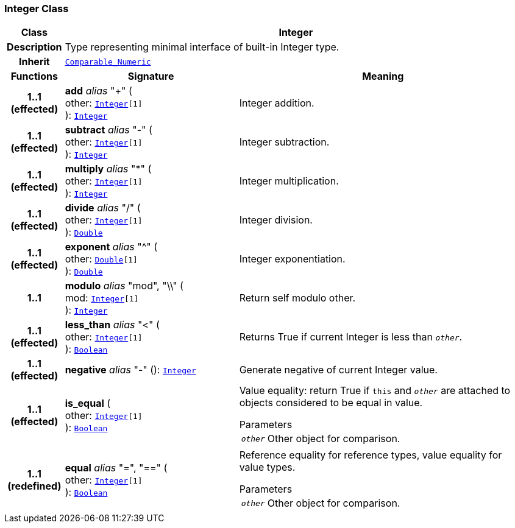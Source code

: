 === Integer Class

[cols="^1,3,5"]
|===
h|*Class*
2+^h|*Integer*

h|*Description*
2+a|Type representing minimal interface of built-in Integer type.

h|*Inherit*
2+|`<<_comparable_numeric_class,Comparable_Numeric>>`

h|*Functions*
^h|*Signature*
^h|*Meaning*

h|*1..1 +
(effected)*
|*add* __alias__ "+" ( +
other: `<<_integer_class,Integer>>[1]` +
): `<<_integer_class,Integer>>`
a|Integer addition.

h|*1..1 +
(effected)*
|*subtract* __alias__ "-" ( +
other: `<<_integer_class,Integer>>[1]` +
): `<<_integer_class,Integer>>`
a|Integer subtraction.

h|*1..1 +
(effected)*
|*multiply* __alias__ "&#42;" ( +
other: `<<_integer_class,Integer>>[1]` +
): `<<_integer_class,Integer>>`
a|Integer multiplication.

h|*1..1 +
(effected)*
|*divide* __alias__ "/" ( +
other: `<<_integer_class,Integer>>[1]` +
): `<<_double_class,Double>>`
a|Integer division.

h|*1..1 +
(effected)*
|*exponent* __alias__ "^" ( +
other: `<<_double_class,Double>>[1]` +
): `<<_double_class,Double>>`
a|Integer exponentiation.

h|*1..1*
|*modulo* __alias__ "mod", "\\" ( +
mod: `<<_integer_class,Integer>>[1]` +
): `<<_integer_class,Integer>>`
a|Return self modulo other.

h|*1..1 +
(effected)*
|*less_than* __alias__ "<" ( +
other: `<<_integer_class,Integer>>[1]` +
): `<<_boolean_class,Boolean>>`
a|Returns True if current Integer is less than `_other_`.

h|*1..1 +
(effected)*
|*negative* __alias__ "-" (): `<<_integer_class,Integer>>`
a|Generate negative of current Integer value.

h|*1..1 +
(effected)*
|*is_equal* ( +
other: `<<_integer_class,Integer>>[1]` +
): `<<_boolean_class,Boolean>>`
a|Value equality: return True if `this` and `_other_` are attached to objects considered to be equal in value.

.Parameters +
[horizontal]
`_other_`:: Other object for comparison.

h|*1..1 +
(redefined)*
|*equal* __alias__ "=", "==" ( +
other: `<<_integer_class,Integer>>[1]` +
): `<<_boolean_class,Boolean>>`
a|Reference equality for reference types, value equality for value types.

.Parameters +
[horizontal]
`_other_`:: Other object for comparison.
|===
